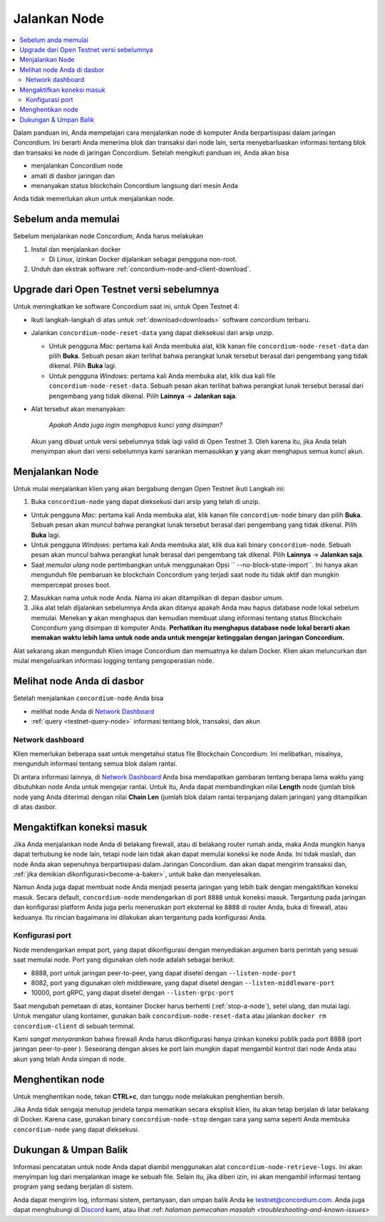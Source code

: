 .. _`Network Dashboard`: https://dashboard.testnet.concordium.com/
.. _Discord: https://discord.gg/xWmQ5tp

.. _jalankan-node:

================
Jalankan Node
================

.. contents::
   :local:
   :backlinks: none

Dalam panduan ini, Anda mempelajari cara menjalankan node di komputer Anda
berpartisipasi dalam jaringan Concordium. Ini berarti Anda menerima
blok dan transaksi dari node lain, serta menyebarluaskan
informasi tentang blok dan transaksi ke node di jaringan
Concordium. Setelah mengikuti panduan ini, Anda akan bisa

-  menjalankan Concordium node
-  amati di dasbor jaringan dan
-  menanyakan status blockchain Concordium langsung dari mesin
   Anda

Anda tidak memerlukan akun untuk menjalankan node.

Sebelum anda memulai
====================

Sebelum menjalankan node Concordium, Anda harus melakukan

1. Instal dan menjalankan docker

   - Di *Linux*, izinkan Docker dijalankan sebagai pengguna non-root.

2. Unduh dan ekstrak software :ref:`concordium-node-and-client-download`.

Upgrade dari Open Testnet versi sebelumnya
===========================================

Untuk meningkatkan ke software Concordium saat ini, untuk Open Testnet 4:

-  Ikuti langkah-langkah di atas untuk :ref:`download<downloads>` software concordium
   terbaru.

-  Jalankan ``concordium-node-reset-data`` yang dapat dieksekusi dari arsip
   unzip.

   -  Untuk pengguna *Mac*: pertama kali Anda membuka alat, klik kanan file
      ``concordium-node-reset-data`` dan pilih **Buka**. Sebuah pesan
      akan terlihat bahwa perangkat lunak tersebut berasal dari pengembang yang tidak dikenal.
      Pilih **Buka** lagi.
   -  Untuk pengguna *Windows*: pertama kali Anda membuka alat,
      klik dua kali file ``concordium-node-reset-data``. Sebuah pesan
      akan terlihat bahwa perangkat lunak tersebut berasal dari pengembang yang tidak dikenal.
      Pilih **Lainnya** → **Jalankan saja**.

-  Alat tersebut akan menanyakan:

     *Apakah Anda juga ingin menghapus kunci yang disimpan?*

   Akun yang dibuat untuk versi sebelumnya tidak lagi valid di
   Open Testnet 3. Oleh karena itu, jika Anda telah menyimpan akun dari versi
   sebelumnya kami sarankan memasukkan **y** yang akan menghapus semua kunci
   akun.

.. _menjalankan-node:

Menjalankan Node
================

Untuk mulai menjalankan klien yang akan bergabung dengan Open Testnet ikuti
Langkah ini:

1. Buka ``concordium-node`` yang dapat dieksekusi dari arsip yang telah di unzip.

-  Untuk pengguna *Mac*: pertama kali Anda membuka alat, klik kanan file
   ``concordium-node`` binary dan pilih **Buka**. Sebuah pesan akan muncul
   bahwa perangkat lunak tersebut berasal dari pengembang yang tidak dikenal. Pilih **Buka**
   lagi.
-  Untuk pengguna *Windows*: pertama kali Anda membuka alat, klik dua kali
   binary ``concordium-node``. Sebuah pesan akan muncul bahwa
   perangkat lunak berasal dari pengembang tak dikenal. Pilih **Lainnya** →
   **Jalankan saja**.
-  Saat *memulai ulang* node pertimbangkan untuk menggunakan
   Opsi `` --no-block-state-import``. Ini hanya akan mengunduh file
   pembaruan ke blockchain Concordium yang terjadi saat node itu
   tidak aktif dan mungkin mempercepat proses boot.

2. Masukkan nama untuk node Anda. Nama ini akan ditampilkan di depan dasbor
   umum.

3. Jika alat telah dijalankan sebelumnya Anda akan ditanya apakah Anda mau
   hapus database node lokal sebelum memulai. Menekan **y** akan
   menghapus dan kemudian membuat ulang informasi tentang status
   Blockchain Concordium yang disimpan di komputer Anda. **Perhatikan itu
   menghapus database node lokal berarti akan memakan waktu lebih lama untuk node
   anda untuk mengejar ketinggalan dengan jaringan Concordium.**

Alat sekarang akan mengunduh  Klien image Concordium dan memuatnya ke dalam
Docker. Klien akan meluncurkan dan mulai mengeluarkan informasi logging
tentang pengoperasian node.

Melihat node Anda di dasbor
===========================

Setelah menjalankan ``concordium-node`` Anda bisa

-  melihat node Anda di `Network Dashboard`_
-  :ref:`query <testnet-query-node>` informasi tentang blok, transaksi, dan akun

Network dashboard
-----------------

Klien memerlukan beberapa saat untuk mengetahui status file
Blockchain Concordium. Ini melibatkan, misalnya, mengunduh
informasi tentang semua blok dalam rantai.

Di antara informasi lainnya, di `Network Dashboard`_ Anda bisa
mendapatkan gambaran tentang berapa lama waktu yang dibutuhkan node Anda untuk mengejar
rantai. Untuk itu, Anda dapat membandingkan nilai **Length** node (jumlah
blok node yang Anda diterima) dengan nilai **Chain Len** (jumlah
blok dalam rantai terpanjang dalam jaringan) yang ditampilkan di
atas dasbor.


Mengaktifkan koneksi masuk
============================

Jika Anda menjalankan node Anda di belakang firewall, atau di belakang router rumah
anda, maka Anda mungkin hanya dapat terhubung ke node lain,
tetapi node lain tidak akan dapat memulai koneksi ke node Anda.
Ini tidak maslah, dan node Anda akan sepenuhnya berpartisipasi dalam
Jaringan Concordium. dan akan dapat mengirim transaksi dan,
:ref:`jika demikian dikonfigurasi<become-a-baker>`, untuk bake dan menyelesaikan.

Namun Anda juga dapat membuat node Anda menjadi peserta jaringan yang lebih baik
dengan mengaktifkan koneksi masuk. Secara default, ``concordium-node`` mendengarkan
di port ``8888`` untuk koneksi masuk. Tergantung pada jaringan
dan konfigurasi platform Anda juga perlu meneruskan port eksternal
ke ``8888`` di router Anda, buka di firewall, atau keduanya. Itu
rincian bagaimana ini dilakukan akan tergantung pada konfigurasi Anda.

Konfigurasi port
-----------------

Node mendengarkan empat port, yang dapat dikonfigurasi dengan menyediakan
argumen baris perintah yang sesuai saat memulai node. Port
yang digunakan oleh node adalah sebagai berikut:

-  8888, port untuk jaringan peer-to-peer, yang dapat disetel dengan
   ``--listen-node-port``
-  8082, port yang digunakan oleh middleware, yang dapat disetel dengan ``--listen-middleware-port``
-  10000, port gRPC, yang dapat disetel dengan ``--listen-grpc-port``

Saat mengubah pemetaan di atas, kontainer Docker  harus
berhenti (:ref:`stop-a-node`), setel ulang, dan mulai lagi. Untuk mengatur ulang kontainer, gunakan baik
``concordium-node-reset-data`` atau jalankan ``docker rm concordium-client`` di
sebuah terminal.

Kami *sangat menyarankan* bahwa firewall Anda harus dikonfigurasi hanya
izinkan koneksi publik pada port 8888 (port jaringan peer-to-peer
). Seseorang dengan akses ke port lain mungkin dapat mengambil
kontrol dari node Anda atau akun yang telah Anda simpan di node.

.. _menghentikan-node:

Menghentikan node
=================

Untuk menghentikan node, tekan **CTRL+c**, dan tunggu node melakukan penghentian
bersih.

Jika Anda tidak sengaja menutup jendela tanpa mematikan secara eksplisit
klien, itu akan tetap berjalan di latar belakang di Docker. Karena
case, gunakan binary ``concordium-node-stop`` dengan cara yang sama seperti Anda membuka
``concordium-node`` yang dapat dieksekusi.

Dukungan & Umpan Balik
======================

Informasi pencatatan untuk node Anda dapat diambil menggunakan
alat ``concordium-node-retrieve-logs``. Ini akan menyimpan log dari
menjalankan image ke sebuah file. Selain itu, jika diberi izin, ini akan
mengambil informasi tentang program yang sedang berjalan di sistem.

Anda dapat mengirim log, informasi sistem, pertanyaan, dan umpan balik Anda ke
testnet@concordium.com. Anda juga dapat menghubungi di `Discord`_ kami, atau
lihat :ref: `halaman pemecahan masalah <troubleshooting-and-known-issues>`
